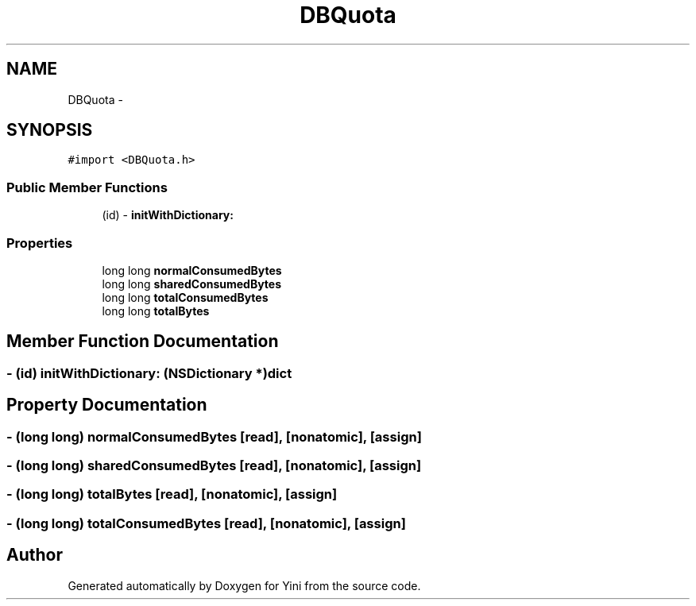 .TH "DBQuota" 3 "Thu Aug 9 2012" "Version 1.0" "Yini" \" -*- nroff -*-
.ad l
.nh
.SH NAME
DBQuota \- 
.SH SYNOPSIS
.br
.PP
.PP
\fC#import <DBQuota\&.h>\fP
.SS "Public Member Functions"

.in +1c
.ti -1c
.RI "(id) - \fBinitWithDictionary:\fP"
.br
.in -1c
.SS "Properties"

.in +1c
.ti -1c
.RI "long long \fBnormalConsumedBytes\fP"
.br
.ti -1c
.RI "long long \fBsharedConsumedBytes\fP"
.br
.ti -1c
.RI "long long \fBtotalConsumedBytes\fP"
.br
.ti -1c
.RI "long long \fBtotalBytes\fP"
.br
.in -1c
.SH "Member Function Documentation"
.PP 
.SS "- (id) initWithDictionary: (NSDictionary *)dict"

.SH "Property Documentation"
.PP 
.SS "- (long long) normalConsumedBytes\fC [read]\fP, \fC [nonatomic]\fP, \fC [assign]\fP"

.SS "- (long long) sharedConsumedBytes\fC [read]\fP, \fC [nonatomic]\fP, \fC [assign]\fP"

.SS "- (long long) totalBytes\fC [read]\fP, \fC [nonatomic]\fP, \fC [assign]\fP"

.SS "- (long long) totalConsumedBytes\fC [read]\fP, \fC [nonatomic]\fP, \fC [assign]\fP"


.SH "Author"
.PP 
Generated automatically by Doxygen for Yini from the source code\&.
